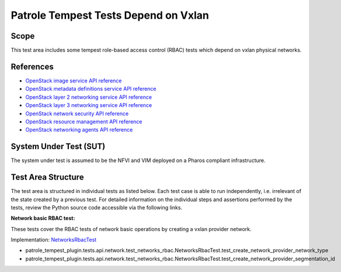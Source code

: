 .. This work is licensed under a Creative Commons Attribution 4.0 International License.
.. http://creativecommons.org/licenses/by/4.0
.. (c) OPNFV

=====================================
Patrole Tempest Tests Depend on Vxlan
=====================================

Scope
=====

This test area includes some tempest role-based access control (RBAC) tests
which depend on vxlan physical networks.


References
================

- `OpenStack image service API reference <https://developer.openstack.org/api-ref/image/v2/index.html>`_
- `OpenStack metadata definitions service API reference <https://developer.openstack.org/api-ref/image/v2/metadefs-index.html>`_
- `OpenStack layer 2 networking service API reference <https://developer.openstack.org/api-ref/network/v2/index.html#layer-2-networking>`_
- `OpenStack layer 3 networking service API reference <https://developer.openstack.org/api-ref/network/v2/index.html#layer-3-networking>`_
- `OpenStack network security API reference <https://developer.openstack.org/api-ref/network/v2/index.html#security>`_
- `OpenStack resource management API reference <https://developer.openstack.org/api-ref/network/v2/index.html#resource-management>`_
- `OpenStack networking agents API reference <https://developer.openstack.org/api-ref/network/v2/index.html#networking-agents>`_


System Under Test (SUT)
=======================

The system under test is assumed to be the NFVI and VIM deployed on a Pharos
compliant infrastructure.


Test Area Structure
====================

The test area is structured in individual tests as listed below. Each test case
is able to run independently, i.e. irrelevant of the state created by a previous
test. For detailed information on the individual steps and assertions performed
by the tests, review the Python source code accessible via the following links.


**Network basic RBAC test:**

These tests cover the RBAC tests of network basic operations by creating a vxlan provider network.

Implementation:
`NetworksRbacTest <https://github.com/openstack/patrole/blob/0.2.0/patrole_tempest_plugin/tests/api/network/test_networks_rbac.py>`_

- patrole_tempest_plugin.tests.api.network.test_networks_rbac.NetworksRbacTest.test_create_network_provider_network_type
- patrole_tempest_plugin.tests.api.network.test_networks_rbac.NetworksRbacTest.test_create_network_provider_segmentation_id
